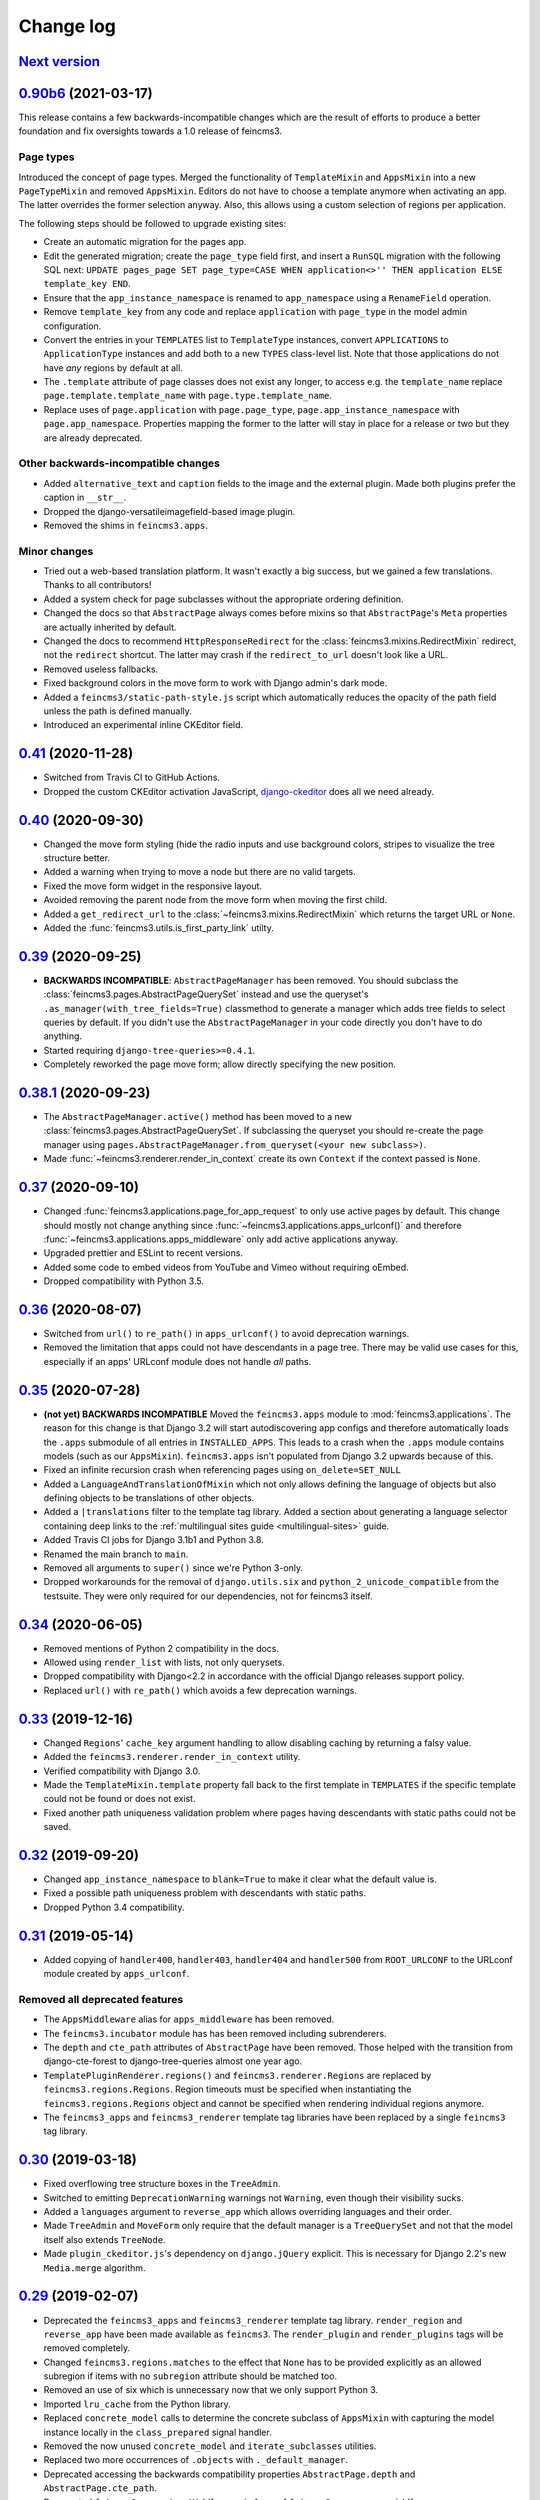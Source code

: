 .. _changelog:

Change log
==========

`Next version`_
~~~~~~~~~~~~~~~


`0.90b6`_ (2021-03-17)
~~~~~~~~~~~~~~~~~~~~~~

This release contains a few backwards-incompatible changes which are the result
of efforts to produce a better foundation and fix oversights towards a 1.0
release of feincms3.

Page types
----------

Introduced the concept of page types. Merged the functionality of
``TemplateMixin`` and ``AppsMixin`` into a new ``PageTypeMixin`` and removed
``AppsMixin``.  Editors do not have to choose a template anymore when
activating an app. The latter overrides the former selection anyway. Also, this
allows using a custom selection of regions per application.

The following steps should be followed to upgrade existing sites:

- Create an automatic migration for the pages app.
- Edit the generated migration; create the ``page_type`` field first, and
  insert a ``RunSQL`` migration with the following SQL next: ``UPDATE
  pages_page SET page_type=CASE WHEN application<>'' THEN application ELSE
  template_key END``.
- Ensure that the ``app_instance_namespace`` is renamed to ``app_namespace``
  using a ``RenameField`` operation.
- Remove ``template_key`` from any code and replace ``application`` with
  ``page_type`` in the model admin configuration.
- Convert the entries in your ``TEMPLATES`` list to ``TemplateType`` instances,
  convert ``APPLICATIONS`` to ``ApplicationType`` instances and add both to a
  new ``TYPES`` class-level list. Note that those applications do not have
  *any* regions by default at all.
- The ``.template`` attribute of page classes does not exist any longer, to
  access e.g. the ``template_name`` replace ``page.template.template_name``
  with ``page.type.template_name``.
- Replace uses of ``page.application`` with ``page.page_type``,
  ``page.app_instance_namespace`` with ``page.app_namespace``. Properties
  mapping the former to the latter will stay in place for a release or two but
  they are already deprecated.

Other backwards-incompatible changes
------------------------------------

- Added ``alternative_text`` and ``caption`` fields to the image and the
  external plugin. Made both plugins prefer the caption in ``__str__``.
- Dropped the django-versatileimagefield-based image plugin.
- Removed the shims in ``feincms3.apps``.

Minor changes
-------------

- Tried out a web-based translation platform. It wasn't exactly a big
  success, but we gained a few translations. Thanks to all contributors!
- Added a system check for page subclasses without the appropriate
  ordering definition.
- Changed the docs so that ``AbstractPage`` always comes before mixins
  so that ``AbstractPage``'s ``Meta`` properties are actually inherited
  by default.
- Changed the docs to recommend ``HttpResponseRedirect`` for the
  :class:`feincms3.mixins.RedirectMixin` redirect, not the ``redirect``
  shortcut. The latter may crash if the ``redirect_to_url`` doesn't look
  like a URL.
- Removed useless fallbacks.
- Fixed background colors in the move form to work with Django admin's dark
  mode.
- Added a ``feincms3/static-path-style.js`` script which automatically reduces
  the opacity of the path field unless the path is defined manually.
- Introduced an experimental inline CKEditor field.


`0.41`_ (2020-11-28)
~~~~~~~~~~~~~~~~~~~~

- Switched from Travis CI to GitHub Actions.
- Dropped the custom CKEditor activation JavaScript,
  `django-ckeditor`_ does all we need already.


`0.40`_ (2020-09-30)
~~~~~~~~~~~~~~~~~~~~

- Changed the move form styling (hide the radio inputs and use
  background colors, stripes to visualize the tree structure better.
- Added a warning when trying to move a node but there are no valid
  targets.
- Fixed the move form widget in the responsive layout.
- Avoided removing the parent node from the move form when moving the
  first child.
- Added a ``get_redirect_url`` to the
  :class:`~feincms3.mixins.RedirectMixin` which returns the target URL
  or ``None``.
- Added the :func:`feincms3.utils.is_first_party_link` utilty.


`0.39`_ (2020-09-25)
~~~~~~~~~~~~~~~~~~~~

- **BACKWARDS INCOMPATIBLE**: ``AbstractPageManager`` has been removed.
  You should subclass the :class:`feincms3.pages.AbstractPageQuerySet`
  instead and use the queryset's ``.as_manager(with_tree_fields=True)``
  classmethod to generate a manager which adds tree fields to select
  queries by default. If you didn't use the ``AbstractPageManager`` in
  your code directly you don't have to do anything.
- Started requiring ``django-tree-queries>=0.4.1``.
- Completely reworked the page move form; allow directly specifying the
  new position.


`0.38.1`_ (2020-09-23)
~~~~~~~~~~~~~~~~~~~~~~

- The ``AbstractPageManager.active()`` method has been moved to a new
  :class:`feincms3.pages.AbstractPageQuerySet`. If subclassing the
  queryset you should re-create the page manager using
  ``pages.AbstractPageManager.from_queryset(<your new subclass>)``.
- Made :func:`~feincms3.renderer.render_in_context` create its own
  ``Context`` if the context passed is ``None``.


`0.37`_ (2020-09-10)
~~~~~~~~~~~~~~~~~~~~

- Changed :func:`feincms3.applications.page_for_app_request` to only use
  active pages by default. This change should mostly not change anything
  since :func:`~feincms3.applications.apps_urlconf()` and therefore
  :func:`~feincms3.applications.apps_middleware` only add active
  applications anyway.
- Upgraded prettier and ESLint to recent versions.
- Added some code to embed videos from YouTube and Vimeo without
  requiring oEmbed.
- Dropped compatibility with Python 3.5.


`0.36`_ (2020-08-07)
~~~~~~~~~~~~~~~~~~~~

- Switched from ``url()`` to ``re_path()`` in ``apps_urlconf()`` to
  avoid deprecation warnings.
- Removed the limitation that apps could not have descendants in a page
  tree. There may be valid use cases for this, especially if an apps'
  URLconf module does not handle *all* paths.


`0.35`_ (2020-07-28)
~~~~~~~~~~~~~~~~~~~~

- **(not yet) BACKWARDS INCOMPATIBLE** Moved the ``feincms3.apps``
  module to :mod:`feincms3.applications`. The reason for this change is
  that Django 3.2 will start autodiscovering app configs and therefore
  automatically loads the ``.apps`` submodule of all entries in
  ``INSTALLED_APPS``. This leads to a crash when the ``.apps`` module
  contains models (such as our ``AppsMixin``). ``feincms3.apps`` isn't
  populated from Django 3.2 upwards because of this.
- Fixed an infinite recursion crash when referencing pages using
  ``on_delete=SET_NULL``
- Added a ``LanguageAndTranslationOfMixin`` which not only allows
  defining the language of objects but also defining objects to be
  translations of other objects.
- Added a ``|translations`` filter to the template tag library. Added a
  section about generating a language selector containing deep links to
  the :ref:`multilingual sites guide <multilingual-sites>` guide.
- Added Travis CI jobs for Django 3.1b1 and Python 3.8.
- Renamed the main branch to ``main``.
- Removed all arguments to ``super()`` since we're Python 3-only.
- Dropped workarounds for the removal of ``django.utils.six`` and
  ``python_2_unicode_compatible`` from the testsuite. They were only
  required for our dependencies, not for feincms3 itself.


`0.34`_ (2020-06-05)
~~~~~~~~~~~~~~~~~~~~

- Removed mentions of Python 2 compatibility in the docs.
- Allowed using ``render_list`` with lists, not only querysets.
- Dropped compatibility with Django<2.2 in accordance with the official
  Django releases support policy.
- Replaced ``url()`` with ``re_path()`` which avoids a few deprecation
  warnings.


`0.33`_ (2019-12-16)
~~~~~~~~~~~~~~~~~~~~

- Changed ``Regions``' ``cache_key`` argument handling to allow
  disabling caching by returning a falsy value.
- Added the ``feincms3.renderer.render_in_context`` utility.
- Verified compatibility with Django 3.0.
- Made the ``TemplateMixin.template`` property fall back to the first
  template in ``TEMPLATES`` if the specific template could not be found
  or does not exist.
- Fixed another path uniqueness validation problem where pages having
  descendants with static paths could not be saved.


`0.32`_ (2019-09-20)
~~~~~~~~~~~~~~~~~~~~

- Changed ``app_instance_namespace`` to ``blank=True`` to make it clear
  what the default value is.
- Fixed a possible path uniqueness problem with descendants with static
  paths.
- Dropped Python 3.4 compatibility.


`0.31`_ (2019-05-14)
~~~~~~~~~~~~~~~~~~~~

- Added copying of ``handler400``, ``handler403``, ``handler404`` and
  ``handler500`` from ``ROOT_URLCONF`` to the URLconf module created by
  ``apps_urlconf``.


Removed all deprecated features
-------------------------------

- The ``AppsMiddleware`` alias for ``apps_middleware`` has been removed.
- The ``feincms3.incubator`` module has has been removed including
  subrenderers.
- The ``depth`` and ``cte_path`` attributes of ``AbstractPage`` have
  been removed. Those helped with the transition from django-cte-forest
  to django-tree-queries almost one year ago.
- ``TemplatePluginRenderer.regions()`` and ``feincms3.renderer.Regions``
  are replaced by ``feincms3.regions.Regions``. Region timeouts must be
  specified when instantiating the ``feincms3.regions.Regions`` object
  and cannot be specified when rendering individual regions anymore.
- The ``feincms3_apps`` and ``feincms3_renderer`` template tag libraries
  have been replaced by a single ``feincms3`` tag library.


`0.30`_ (2019-03-18)
~~~~~~~~~~~~~~~~~~~~

- Fixed overflowing tree structure boxes in the ``TreeAdmin``.
- Switched to emitting ``DeprecationWarning`` warnings not ``Warning``,
  even though  their visibility sucks.
- Added a ``languages`` argument to ``reverse_app`` which allows
  overriding languages and their order.
- Made ``TreeAdmin`` and ``MoveForm`` only require that the default
  manager is a ``TreeQuerySet`` and not that the model itself also
  extends ``TreeNode``.
- Made ``plugin_ckeditor.js``\'s dependency on ``django.jQuery``
  explicit. This is necessary for Django 2.2's new ``Media.merge``
  algorithm.


`0.29`_ (2019-02-07)
~~~~~~~~~~~~~~~~~~~~

- Deprecated the ``feincms3_apps`` and ``feincms3_renderer`` template
  tag library. ``render_region`` and ``reverse_app`` have been made
  available as ``feincms3``. The ``render_plugin`` and
  ``render_plugins`` tags will be removed completely.
- Changed ``feincms3.regions.matches`` to the effect that ``None`` has
  to be provided explicitly as an allowed subregion if items with no
  ``subregion`` attribute should be matched too.
- Removed an use of six which is unnecessary now that we only support
  Python 3.
- Imported ``lru_cache`` from the Python library.
- Replaced ``concrete_model`` calls to determine the concrete subclass
  of ``AppsMixin`` with capturing the model instance locally in the
  ``class_prepared`` signal handler.
- Removed the now unused ``concrete_model`` and ``iterate_subclasses``
  utilities.
- Replaced two more occurrences of ``.objects`` with
  ``._default_manager``.
- Deprecated accessing the backwards compatibility properties
  ``AbstractPage.depth`` and ``AbstractPage.cte_path``.
- Deprecated ``feincms3.apps.AppsMiddleware`` in favor of
  ``feincms3.apps.apps_middleware``.


`0.28`_ (2019-02-03)
~~~~~~~~~~~~~~~~~~~~

- **(not yet) BACKWARDS INCOMPATIBLE** Deprecated
  ``TemplatePluginRenderer``'s ``regions`` method, the ``regions_class``
  attribute and ``feincms3.renderer.Regions``. Introduce the more
  versatile ``feincms3.regions.Regions`` class instead which also
  replaces the ``feincms3.incubator.subrenderer`` functionality and does
  not suffer from a software design problem where the regions and the
  renderer classes knew too much about each other. This has been
  bothering me for a long time already but became impossible to overlook
  in the subrenderer implementation.
- Updated the Travis CI matrix to cover more versions of Django and
  Python while reducing the total job count to speed up builds.
- Made the default textarea used for editing the HTML plugin smaller.
- Added documentation for the new ``reenter`` subrenderer hook.
- Augmented the snippet plugin with a way to specify a template-specific
  plugin context callable.


`0.27`_ (2019-01-15)
~~~~~~~~~~~~~~~~~~~~

- Fixed the CKEditor plugin script to resize the widget to fit the width
  of the content editor area.
- Added configuration for easily running prettier and ESLint on the
  frontend code.
- Dropped Python 2 compatibility, again. The first attempt was made
  almost 30 months ago.
- Changed the subrenderer to use yielding instead of returning
  fragments.


`0.26`_ (2018-11-22)
~~~~~~~~~~~~~~~~~~~~

- Removed tree fields when loading applications.
- Stopped mentioning the ``AppsMixin`` in the reference documentation.
- Fixed a few typos and converted more string quotes in the docs.
- Changed the docs to use allow/deny instead of black/white.
- Changed ``feincms3.plugins`` do not hide import errors from our own
  modules anymore (again).
- Added a cloning functionality to copy the values of individual fields
  and also of the pages' content onto other pages.
- Fixed a problem where ``Snippet.__str__`` would unexpectedly (for
  Django) return lazy strings.
- Changed the type of ``RedirectMixin.redirect_to_page`` to
  ``TreeNodeForeignKey`` so that the hierarchy is shown in the dropdown.
- Added more careful detection of chain redirects and improved the error
  messages a bit.
- Made it clearer that ``AbstractPage.position``'s value should probably
  be greater than zero. Thanks to Hannah Cushman for the contribution!


`0.25`_ (2018-09-07)
~~~~~~~~~~~~~~~~~~~~

- **BACKWARDS INCOMPATIBLE** Removed the imports of plugins into
  ``feincms3.plugins``. Especially with the image plugins it could be
  non-obvious whether the plugin uses django-imagefield or
  django-versatileimagefield. Instead, the modules are imported so that
  classes and functions can be referenced using e.g.
  ``plugins.image.Image`` instead of ``plugins.Image`` as before.
- Moved the documentation from autodoc to a more guide-oriented format.
- Changed ``TemplatePluginRenderer.render_plugin_in_context`` to raise a
  specific ``PluginNotRegistered`` exception upon encountering
  unregistered plugins instead of a generic ``KeyError``.
- Made it possible to pass fixed strings (not callables) to
  ``TemplatePluginRenderer.register_string_renderer``.
- Added an incubator in ``feincms3.incubator`` for experimental modules
  with absolutely no compatibility guarantees.
- Changed the ``TreeAdmin.move_view`` to return a redirect to the admin
  index page instead of a 404 for missing nodes (as the Django admin's
  views also do since Django 1.11).
- Fixed an edge case in ``apps_urlconf`` which would generate a few
  nonsensical URLs if no language is activated currently.
- Made it an error to add redirects to a page which is already the
  target of a different redirect. Adding redirects to a page which
  itself already redirects was already an error.


`0.24`_ (2018-08-25)
~~~~~~~~~~~~~~~~~~~~

- Fixed one use of removed API.
- Fixed a bug where the move form "Save" button wasn't shown with Django
  2.1.
- Made overriding the ``Regions`` type used in
  ``TemplatePluginRenderer`` less verbose.
- Modified the documentation to produce several pages. Completed the
  guide for building your own CMS and added a section about customizing
  rendering using ``Regions`` subclasses.


`0.23`_ (2018-07-30)
~~~~~~~~~~~~~~~~~~~~

- Switched the preferred quote to ``"`` and started using `black
  <https://pypi.org/project/black/>`_ to automatically format Python
  code.

Switched to a new library for recursive common table expressions
----------------------------------------------------------------

django-tree-queries_ supports more database engines, which means that
the PostgreSQL_-only days of feincms3 are gone.

Incompatible differences are few:

- The attributes on page objects are named ``tree_depth`` and ``tree_path``
  now instead of ``depth`` and ``cte_path``. If you're using ``WHERE``
  clauses on your querysets change ``depth`` to ``__tree.tree_depth``
  (or only ``tree_depth``). Properties for backward compatibility have
  been added to the ``AbstractPage`` class, but of course those cannot
  be used in database queries.
- django-tree-queries_ uses the correct definition of node depth where
  root nodes have a depth of ``0``, not ``1``.
- django-tree-queries_ does not add the CTE by default to all queries,
  instead, users are expected to call ``.with_tree_fields()`` themselves
  if they want to use the CTE attributes. For the time being, the
  ``AbstractPageManager`` always returns querysets with tree fields.


`0.22`_ (2018-05-04)
~~~~~~~~~~~~~~~~~~~~

- Fixed a problem in ``MoveForm`` where invalid move targets would crash
  because of missing form fields to attach the error to instead of
  showing the underlying problem.
- Made it possible to override the list of apps processed in
  ``apps_urlconf``.
- Converted the apps middleware into a function, now named
  ``apps_middleware``. The old name ``AppsMiddleware`` will stay
  available for some undefined time.
- Made the path clash check less expensive by running less SQL queries.
- Made page saving a bit less expensive by only saving descendants when
  ``is_active`` or ``path`` changed.


`0.21`_ (2018-03-28)
~~~~~~~~~~~~~~~~~~~~

- Added a template tag for ``reverse_app``.
- **(At least a bit) BACKWARDS INCOMPATIBLE** Switched the preferred
  image field from django-versatileimagefield_ to django-imagefield_.
  The transition should mostly require replacing ``versatileimagefield``
  with ``imagefield`` in your settings etc., adding the appropriate
  ``IMAGEFIELD_FORMATS`` setting and running ``./manage.py
  process_imagefields`` once. Switch from ``feincms3[all]`` to
  ``feincms3[versatileimagefield]`` to stay with
  django-versatileimagefield_ for the moment.


`0.20`_ (2018-03-21)
~~~~~~~~~~~~~~~~~~~~

- Changed ``render_list`` and ``render_detail`` to return
  ``TemplateResponse`` instances instead of pre-rendered instances to
  increase the shortcuts' flexibility.
- Factored the JSON fetching from ``oembed_html`` into a new
  ``oembed_json`` helper.
- Added Django 2.0 to the Travis CI build (nothing had to be changed,
  0.19 was already compatible)
- Changed the ``TemplatePluginRenderer`` to also work when used
  standalone, not from inside a template.
- Dropped compatibility with Django versions older than 1.11.
- Changed ``AppsMixin.clean_fields`` to use ``_default_manager`` instead
  of ``_base_manager`` to search for already existing app instances.
- Changed the page move view to suppress the "Save and add another"
  button with great force.


`0.19`_ (2017-08-17)
~~~~~~~~~~~~~~~~~~~~

The diff for this release is big, but there are almost no changes in
functionality.

- Minor documentation edits, added a form builder example app to the
  documentation.
- Made ``reverse_fallback`` catch ``NoReverseMatch`` exceptions only,
  and fixed a related test which didn't reverse anything at all.
- Switch to tox_ for building docs, code style checking and local test
  running.
- Made the ``forms.Media`` CSS a list, not a set.


`0.18`_ (2017-05-10)
~~~~~~~~~~~~~~~~~~~~

- Slight improvements to ``TreeAdmin``'s alignment of box drawing characters.
- Allow overriding the outer namespace name used in ``feincms3.apps`` by
  setting the ``LANGUAGE_CODES_NAMESPACE`` class attribute of the pages
  class. The default value of ``language-codes`` has  been changed to
  ``apps``. Also, the outer instance namespaces of apps are now of the
  form ``<LANGUAGE_CODES_NAMESPACE>-<language_code>`` (example:
  ``apps-en`` for english), not only ``<language_code>``. This makes
  namespace collisions less of a concern.


`0.17.1`_ (2017-05-02)
~~~~~~~~~~~~~~~~~~~~~~

- Minor documentation edits.
- Added the ``AncestorFilter`` for filtering the admin changelist by
  ancestor. The default setting is to allow filtering by the first two
  tree levels.
- Switched from feincms-cleanse_ to html-sanitizer_ which allows
  configuring the allowed tags and attributes using a
  ``HTML_SANITIZERS`` setting.


`0.16`_ (2017-04-24)
~~~~~~~~~~~~~~~~~~~~

- Fixed the releasing-via-PyPI configuration.
- Removed strikethrough from our recommended rich text configuration,
  since feincms-cleanse_ would remove the tag anyway.
- Made ``TemplatePluginRenderer.regions`` and the ``Regions`` class into
  documented API.
- Made ``register_template_renderer``'s ``context`` argument default to
  ``default_context`` instead of ``None``, so please stop passing
  ``None`` and expecting the default context to work as before.
- Before adding Python 2 compatibility, a few methods and functions had
  keyword-only arguments. Python 2-compatible keyword-only enforcement
  has been added back to make it straightforward to transition back to
  keyword-only arguments later.


`0.15`_ (2017-04-05)
~~~~~~~~~~~~~~~~~~~~

- Dropped the ``is_descendant_of`` template tag. It was probably never
  used without ``include_self=True``, and this particular use case is
  better covered by checking whether a given primary key is a member
  of ``page.cte_path``.
- Dropped the ``menu`` template tag, and with it also the
  ``group_by_tree`` filter. Its arguments were interpreted according to
  the long-gone django-mptt_ and it promoted bad database querying
  patterns.
- Dropped the now-empty ``feincms3_pages`` template tag library.
- Added a default manager implementing ``active()`` to ``AbstractPage``.


`0.14`_ (2017-03-14)
~~~~~~~~~~~~~~~~~~~~

- Removed Django_ from ``install_requires`` so that updating
  feincms3 without updating Django is easier.
- Allowed overriding the Page queryset used in ``page_for_app_request``
  (for example for adding ``select_related``).
- Moved validation logic in varous model mixins from ``clean()`` to
  ``clean_fields(exclude)`` to be able to attach errors to individual
  form fields (if they are available on the given form).
- Added Django 1.11 to the build matrix on Travis CI.
- Fixed an "interesting" bug where the ``TreeAdmin`` would crash with
  an ``AttributeError`` if no query has been run on the model before.


`0.13`_ (2016-11-07)
~~~~~~~~~~~~~~~~~~~~

- Fixed oEmbed read timeouts to not crash but retry after 60 seconds
  instead.
- Added the ``TemplatePluginRenderer.regions`` helper and the
  ``{% render_region %}`` template tag which support caching of plugins.
- Disallowed empty static paths for pages. ``Page.get_absolute_url()``
  fails with the recommended URL pattern when ``path`` equals ``''``.
- Added flake8_ and isort_ style checking.
- Made the dependency on feincms-cleanse_, requests_ and
  django-versatileimagefield_ less strong than before. Plugins depending
  on those apps simply will not be available in the ``feincms3.plugins``
  namespace, but you have to be careful yourself to not import the
  actual modules yourself.
- Added Django_, django-content-editor_ and django-cte-forest_ to
  ``install_requires`` so that they are automatically installed, and
  added an extra with dependencies for all included plugins, so if you
  want that simply install ``feincms3[all]``.


`0.12`_ (2016-10-23)
~~~~~~~~~~~~~~~~~~~~

- Made ``reverse_any`` mention all viewnames in the ``NoReverseMatch``
  exception instead of bubbling the last viewname's exception.
- Added a ``RedirectMixin`` to ``feincms3.mixins`` for redirecting
  pages to other pages or arbitrary URLs.
- Added a footgun plugin (raw HTML code).
- Reinstate Python 2 compatibility because Python 2 still seems to be in
  wide use.


`0.11`_ (2016-09-19)
~~~~~~~~~~~~~~~~~~~~

- Changed the implementation of the ``is_descendant_of`` template tag to
  not depend on django-mptt_'s API anymore, and removed the
  compatibility shims from ``AbstractPage``.
- Made the documentation build again and added some documentation for
  the new ``feincms3.admin`` module.
- Made ``TreeAdmin.move_view`` run transactions on the correct database
  in multi-DB setups.
- Removed the unused ``NoCommitException`` class.
- Fixed a crash in the ``MoveForm`` validation.
- Made ``AppsMiddleware`` work with Django's ``MIDDLEWARE`` setting.
- Made the ``{% menu %}`` template tag not depend on a ``page`` variable
  in context.


`0.10`_ (2016-09-13)
~~~~~~~~~~~~~~~~~~~~

- **BACKWARDS INCOMPATIBLE** Switched from django-mptt_ to
  django-cte-forest_ which means that feincms3 is for the moment
  PostgreSQL_-only. By switching we completely avoid the MPTT attribute
  corruption which plagued projects for years. The `lft` attribute is
  directly reusable as `position`, and should be renamed in a migration
  instead of created from scratch to avoid losing the ordering of nodes
  within a branch.
- Added a ``feincms3.admin.TreeAdmin`` which shows the tree hierarchy
  and has facilities for moving nodes around.
- Avoided a deprecation warning on Django 1.10 regarding
  ``django.core.urlresolvers``.
- Started rolling releases using Travis CI's PyPI deployment provider.
- Made ``{% is_descendant_of %}`` return ``False`` if either of the
  variables passed is no page instance instead of crashing.


`0.9`_ (2016-08-17)
~~~~~~~~~~~~~~~~~~~

- Dropped compatibility with Python 2.
- Fixed ``AbstractPage.save()`` to actually detect page moves correctly
  again. Calling ``save()`` in a transaction was a bad idea because it
  messed with MPTT's bookkeeping information. Depending on the
  transaction isolation level going back to a clean slate *after*
  ``clean()`` proved much harder than expected.


`0.8`_ (2016-08-05)
~~~~~~~~~~~~~~~~~~~

- Added ``feincms3.apps.reverse_fallback`` to streamline reversing with
  fallback values in case of crashes.
- The default template renderer context
  (``TemplatePluginRenderer.register_template_renderer``) contains now the
  plugin instance as ``plugin`` instead of nothing.
- Make django-mptt-nomagic_ a required dependency, by depending on the fact
  that nomagic always calls ``Page.save()`` (django-mptt_ does not do that
  when nodes are moved using ``TreeManager.node_move``, which is used in the
  draggable mptt admin interface. Use a ``node_moved`` signal listener which
  calls ``save()`` if the ``node_moved`` call includes a ``position`` keyword
  argument if you can't switch to django-mptt-nomagic_ for some reason.


`0.7`_ (2016-07-21)
~~~~~~~~~~~~~~~~~~~

- Removed all dependencies from ``install_requires`` to make it easier
  to replace individual items.
- Enabled the use of ``i18n_patterns`` in ``ROOT_URLCONF`` by importing
  and adding the urlpatterns contained instead of ``include()``-ing the
  module in ``apps_urlconf``.
- Modified the cleansing configuration to allow empty ``<a>`` tags
  (mostly useful for internal anchors).
- Fixed crash when adding a page with a path that exists already (when
  not using a statich path).


`0.6`_ (2016-07-11)
~~~~~~~~~~~~~~~~~~~

- Updated the translation files.
- Fixed crashes when path of pages would not be unique when moving
  subtrees.


`0.5`_ (2016-07-07)
~~~~~~~~~~~~~~~~~~~

- Fixed a crash where apps without ``required_fields`` could not be
  saved.
- Added a template snippet based renderer for plugins.
- Prevented adding the exact same application (that is, the same
  ``app_instance_namespace``) more than once.


`0.4`_ (2016-07-04)
~~~~~~~~~~~~~~~~~~~

- Made application instances (``feincms3.apps``) more flexible by
  allowing programmatically generated instance namespace specifiers.


`0.3`_ (2016-07-02)
~~~~~~~~~~~~~~~~~~~

- Lots of work on the documentation.
- Moved all signal receivers into their classes as staticmethods.
- Fixed a crash on an attempted save of an ``External`` plugin instance
  with an empty URL.
- Added an incomplete testsuite, and add the Travis CI badge to the README.
- Removed the requirement of passing a context to ``render_list`` and
  ``render_detail``.


`0.2`_ (2016-06-28)
~~~~~~~~~~~~~~~~~~~

- The external plugin admin form now checks whether the URL can be
  embedded using OEmbed or not.
- Added the ``plugin_ckeditor.js`` file required for the rich text
  editor.
- Added a ``SnippetInline`` for consistency.
- Ensured that choice fields have a ``get_*_display`` method by setting
  dummy choices in advance (menus, snippets and templates).
- Added automatically built documentation on
  `readthedocs.io <http://feincms3.readthedocs.io/>`_.


`0.1`_ (2016-06-25)
~~~~~~~~~~~~~~~~~~~

- Plugins (apps, external, richtext, snippet and versatileimage)
  for use with `django-content-editor`_.
- HTML editing and cleansing using `django-ckeditor`_ and
  `feincms-cleanse`_.
- Shortcuts (``render_list`` and ``render_detail`` -- the most
  useful parts of Django's class based generic views)
- An abstract page base model building on `django-mptt`_ with
  mixins for handling templates, menus and language codes.
- Template tags for fetching and grouping menu entries inside
  templates.
- A german translation.


.. _Django: https://www.djangoproject.com/
.. _django-ckeditor: https://github.com/django-ckeditor/django-ckeditor/
.. _django-content-editor: https://django-content-editor.readthedocs.io/
.. _django-cte-forest: https://django-cte-forest.readthedocs.io/
.. _django-imagefield: https://django-imagefield.readthedocs.io/
.. _django-mptt: https://django-mptt.readthedocs.io/
.. _django-mptt-nomagic: https://github.com/django-mptt/django-mptt/pull/486
.. _django-tree-queries: https://github.com/matthiask/django-tree-queries/
.. _django-versatileimagefield: https://django-versatileimagefield.readthedocs.io/
.. _feincms-cleanse: https://pypi.python.org/pypi/feincms-cleanse/
.. _html-sanitizer: https://pypi.python.org/pypi/html-sanitizer/
.. _PostgreSQL: https://www.postgresql.org/
.. _flake8: https://pypi.python.org/pypi/flake8
.. _isort: https://pypi.python.org/pypi/isort
.. _requests: http://docs.python-requests.org/
.. _tox: https://tox.readthedocs.io/

.. _0.1: https://github.com/matthiask/feincms3/commit/9f421bb48
.. _0.2: https://github.com/matthiask/feincms3/compare/0.1...0.2
.. _0.3: https://github.com/matthiask/feincms3/compare/0.2...0.3
.. _0.4: https://github.com/matthiask/feincms3/compare/0.3...0.4
.. _0.5: https://github.com/matthiask/feincms3/compare/0.4...0.5
.. _0.6: https://github.com/matthiask/feincms3/compare/0.5...0.6
.. _0.7: https://github.com/matthiask/feincms3/compare/0.6...0.7
.. _0.8: https://github.com/matthiask/feincms3/compare/0.7...0.8
.. _0.9: https://github.com/matthiask/feincms3/compare/0.8...0.9
.. _0.10: https://github.com/matthiask/feincms3/compare/0.9...0.10
.. _0.11: https://github.com/matthiask/feincms3/compare/0.10...0.11
.. _0.12: https://github.com/matthiask/feincms3/compare/0.11...0.12
.. _0.13: https://github.com/matthiask/feincms3/compare/0.12...0.13
.. _0.14: https://github.com/matthiask/feincms3/compare/0.13...0.14
.. _0.15: https://github.com/matthiask/feincms3/compare/0.14...0.15
.. _0.16: https://github.com/matthiask/feincms3/compare/0.15...0.16
.. _0.17.1: https://github.com/matthiask/feincms3/compare/0.16...0.17.1
.. _0.18: https://github.com/matthiask/feincms3/compare/0.17.1...0.18
.. _0.19: https://github.com/matthiask/feincms3/compare/0.18...0.19
.. _0.20: https://github.com/matthiask/feincms3/compare/0.19...0.20
.. _0.21: https://github.com/matthiask/feincms3/compare/0.20...0.21
.. _0.22: https://github.com/matthiask/feincms3/compare/0.21...0.22
.. _0.23: https://github.com/matthiask/feincms3/compare/0.22...0.23
.. _0.24: https://github.com/matthiask/feincms3/compare/0.23...0.24
.. _0.25: https://github.com/matthiask/feincms3/compare/0.24...0.25
.. _0.26: https://github.com/matthiask/feincms3/compare/0.25...0.26
.. _0.27: https://github.com/matthiask/feincms3/compare/0.26...0.27
.. _0.28: https://github.com/matthiask/feincms3/compare/0.27...0.28
.. _0.29: https://github.com/matthiask/feincms3/compare/0.28...0.29
.. _0.30: https://github.com/matthiask/feincms3/compare/0.29...0.30
.. _0.31: https://github.com/matthiask/feincms3/compare/0.30...0.31
.. _0.32: https://github.com/matthiask/feincms3/compare/0.31...0.32
.. _0.33: https://github.com/matthiask/feincms3/compare/0.32...0.33
.. _0.34: https://github.com/matthiask/feincms3/compare/0.33...0.34
.. _0.35: https://github.com/matthiask/feincms3/compare/0.34...0.35
.. _0.36: https://github.com/matthiask/feincms3/compare/0.35...0.36
.. _0.37: https://github.com/matthiask/feincms3/compare/0.36...0.37
.. _0.38.1: https://github.com/matthiask/feincms3/compare/0.37...0.38.1
.. _0.39: https://github.com/matthiask/feincms3/compare/0.38.1...0.39
.. _0.40: https://github.com/matthiask/feincms3/compare/0.39...0.40
.. _0.41: https://github.com/matthiask/feincms3/compare/0.40...0.41
.. _0.90b6: https://github.com/matthiask/feincms3/compare/0.41...0.90b6
.. _Next version: https://github.com/matthiask/feincms3/compare/0.90b6...main
